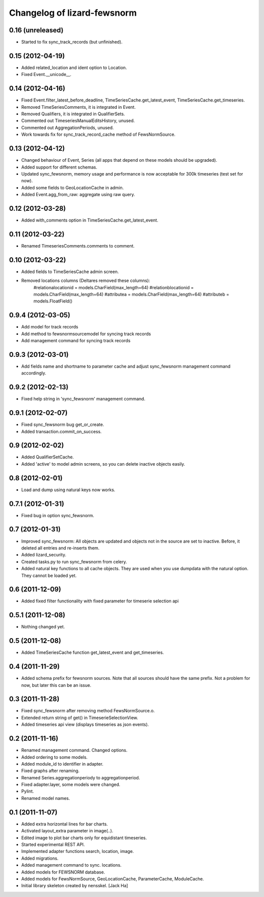 Changelog of lizard-fewsnorm
===================================================


0.16 (unreleased)
-----------------

- Started to fix sync_track_records (but unfinished).


0.15 (2012-04-19)
-----------------

- Added related_location and ident option to Location.

- Fixed Event.__unicode__.


0.14 (2012-04-16)
-----------------

- Fixed Event.filter_latest_before_deadline,
  TimeSeriesCache.get_latest_event, TimeSeriesCache.get_timeseries.

- Removed TimeSeriesComments, it is integrated in Event.

- Removed Qualifiers, it is integrated in QualifierSets.

- Commented out TimeseriesManualEditsHistory, unused.

- Commented out AggregationPeriods, unused.

- Work towards fix for sync_track_record_cache method of FewsNormSource.


0.13 (2012-04-12)
-----------------

- Changed behaviour of Event, Series (all apps that depend on these
  models should be upgraded).

- Added support for different schemas.

- Updated sync_fewsnorm, memory usage and performance is now
  acceptable for 300k timeseries (test set for now).

- Added some fields to GeoLocationCache in admin.

- Added Event.agg_from_raw: aggregate using raw query.


0.12 (2012-03-28)
-----------------

- Added with_comments option in TimeSeriesCache.get_latest_event.


0.11 (2012-03-22)
-----------------

- Renamed TimeseriesComments.comments to comment.


0.10 (2012-03-22)
-----------------

- Added fields to TimeSeriesCache admin screen.

- Removed locations columns (Deltares removed these columns):
    #relationalocationid = models.CharField(max_length=64)
    #relationblocationid = models.CharField(max_length=64)
    #attributea = models.CharField(max_length=64)
    #attributeb = models.FloatField()


0.9.4 (2012-03-05)
------------------

- Add model for track records

- Add method to fewsnormsourcemodel for syncing track records

- Add management command for syncing track records



0.9.3 (2012-03-01)
------------------

- Add fields name and shortname to parameter cache and
  adjust sync_fewsnorm management command accordingly.


0.9.2 (2012-02-13)
------------------

- Fixed help string in 'sync_fewsnorm' management command.


0.9.1 (2012-02-07)
------------------

- Fixed sync_fewsnorm bug get_or_create.

- Added transaction.commit_on_success.


0.9 (2012-02-02)
----------------

- Added QualifierSetCache.

- Added 'active' to model admin screens, so you can delete inactive
  objects easily.


0.8 (2012-02-01)
----------------

- Load and dump using natural keys now works.


0.7.1 (2012-01-31)
------------------

- Fixed bug in option sync_fewsnorm.


0.7 (2012-01-31)
----------------

- Improved sync_fewsnorm: All objects are updated and objects not in
  the source are set to inactive. Before, it deleted all entries
  and re-inserts them.

- Added lizard_security.

- Created tasks.py to run sync_fewsnorm from celery.

- Added natural key functions to all cache objects. They are used when
  you use dumpdata with the natural option. They cannot be loaded
  yet.


0.6 (2011-12-09)
----------------

- Added fixed filter functionality with fixed parameter for timeserie selection api


0.5.1 (2011-12-08)
------------------

- Nothing changed yet.


0.5 (2011-12-08)
----------------

- Added TimeSeriesCache function get_latest_event and get_timeseries.


0.4 (2011-11-29)
----------------

- Added schema prefix for fewsnorm sources. Note that all sources
  should have the same prefix. Not a problem for now, but later this
  can be an issue.


0.3 (2011-11-28)
----------------

- Fixed sync_fewsnorm after removing method FewsNormSource.o.

- Extended return string of get() in TimeserieSelectionView.

- Added timeseries api view (displays timeseries as json events).


0.2 (2011-11-16)
----------------

- Renamed management command. Changed options.

- Added ordering to some models.

- Added module_id to identifier in adapter.

- Fixed graphs after renaming.

- Renamed Series.aggregationperiody to aggregationperiod.

- Fixed adapter.layer, some models were changed.

- Pylint.

- Renamed model names.


0.1 (2011-11-07)
----------------

- Added extra horizontal lines for bar charts.

- Activated layout_extra parameter in image(..).

- Edited image to plot bar charts only for equidistant timeseries.

- Started experimental REST API.

- Implemented adapter functions search, location, image.

- Added migrations.

- Added management command to sync. locations.

- Added models for FEWSNORM database.

- Added models for FewsNormSource, GeoLocationCache, ParameterCache,
  ModuleCache.

- Initial library skeleton created by nensskel.  [Jack Ha]
